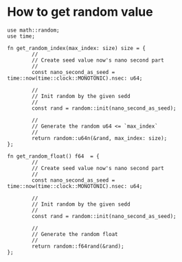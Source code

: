 * How to get random value

#+BEGIN_SRC hare
  use math::random;
  use time;

  fn get_random_index(max_index: size) size = {
          //
          // Create seed value now's nano second part
          //
          const nano_second_as_seed = time::now(time::clock::MONOTONIC).nsec: u64;

          //
          // Init random by the given sedd
          //
          const rand = random::init(nano_second_as_seed);

          //
          // Generate the random u64 <= `max_index`
          //
          return random::u64n(&rand, max_index: size);
  };

  fn get_random_float() f64  = {
          //
          // Create seed value now's nano second part
          //
          const nano_second_as_seed = time::now(time::clock::MONOTONIC).nsec: u64;

          //
          // Init random by the given sedd
          //
          const rand = random::init(nano_second_as_seed);

          //
          // Generate the random float
          //
          return random::f64rand(&rand);
  };
#+END_SRC
